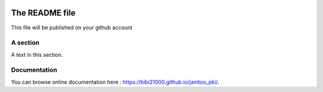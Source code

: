 .. image:: https://travis-ci.org/bibi21000/janitoo_pki.svg?branch=master
    :target: https://travis-ci.org/bibi21000/janitoo_pki
    :alt: Travis status

.. image:: https://coveralls.io/repos/bibi21000/janitoo_pki/badge.svg?branch=master&service=github
    :target: https://coveralls.io/github/bibi21000/janitoo_pki?branch=master
    :alt: Coveralls results

===============
The README file
===============

This file will be published on your github account


A section
=========
A text in this section.

Documentation
=============
You can browse online documentation here : https://bibi21000.github.io/janitoo_pki/.

